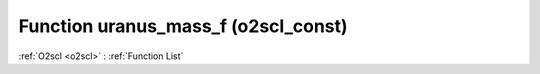 Function uranus_mass_f (o2scl_const)
====================================

:ref:`O2scl <o2scl>` : :ref:`Function List`

.. doxygenfunction:: o2scl_const::uranus_mass_f
